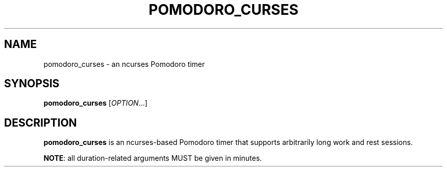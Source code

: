 .TH POMODORO_CURSES 1

.SH NAME
pomodoro_curses \- an ncurses Pomodoro timer

.SH SYNOPSIS
.B pomodoro_curses
[\fIOPTION\fR...]

.SH DESCRIPTION
\fBpomodoro_curses\fR is an ncurses-based Pomodoro timer that supports
arbitrarily long work and rest sessions.
.PP
\fBNOTE\fR: all duration-related arguments MUST be given in minutes.
